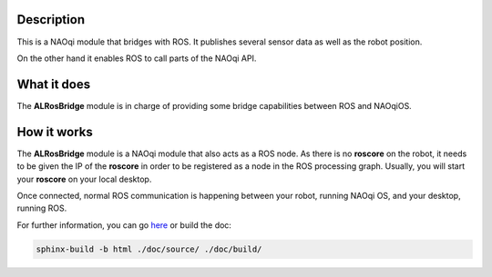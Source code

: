 Description
===========

This is a NAOqi module that bridges with ROS. It publishes
several sensor data as well as the robot position.

On the other hand it enables ROS to call parts of the
NAOqi API.

What it does
============

The **ALRosBridge** module is in charge of providing some
bridge capabilities between ROS and NAOqiOS.

How it works
============

The **ALRosBridge** module is a NAOqi module that also acts
as a ROS node. As there is no **roscore** on the robot, it
needs to be given the IP of the **roscore** in order to be
registered as a node in the ROS processing graph. Usually,
you will start your **roscore** on your local desktop.

Once connected, normal ROS communication is happening between
your robot, running NAOqi OS, and your desktop, running ROS.


For further information, you can go `here <./doc/source/index.rst>`_ or build the doc:

.. code-block:: sh

  sphinx-build -b html ./doc/source/ ./doc/build/
